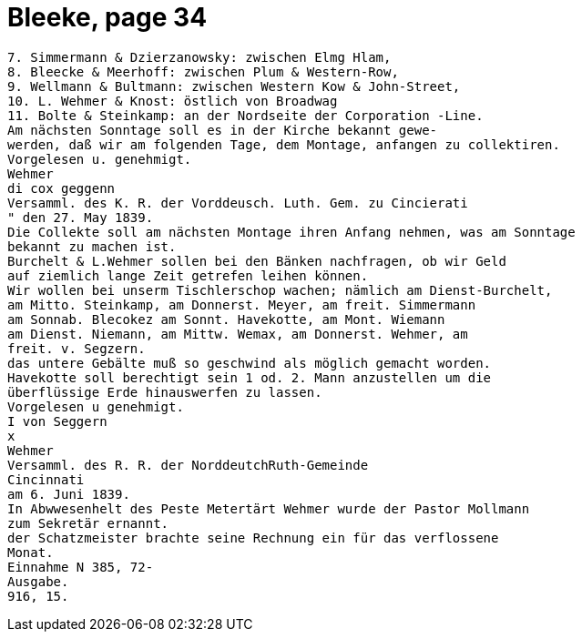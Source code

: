 = Bleeke, page 34

....
7. Simmermann & Dzierzanowsky: zwischen Elmg Hlam,
8. Bleecke & Meerhoff: zwischen Plum & Western-Row,
9. Wellmann & Bultmann: zwischen Western Kow & John-Street,
10. L. Wehmer & Knost: östlich von Broadwag
11. Bolte & Steinkamp: an der Nordseite der Corporation -Line.
Am nächsten Sonntage soll es in der Kirche bekannt gewe-
werden, daß wir am folgenden Tage, dem Montage, anfangen zu collektiren.
Vorgelesen u. genehmigt.
Wehmer
di cox geggenn
Versamml. des K. R. der Vorddeusch. Luth. Gem. zu Cincierati
" den 27. May 1839.
Die Collekte soll am nächsten Montage ihren Anfang nehmen, was am Sonntage
bekannt zu machen ist.
Burchelt & L.Wehmer sollen bei den Bänken nachfragen, ob wir Geld
auf ziemlich lange Zeit getrefen leihen können.
Wir wollen bei unserm Tischlerschop wachen; nämlich am Dienst-Burchelt,
am Mitto. Steinkamp, am Donnerst. Meyer, am freit. Simmermann
am Sonnab. Blecokez am Sonnt. Havekotte, am Mont. Wiemann
am Dienst. Niemann, am Mittw. Wemax, am Donnerst. Wehmer, am
freit. v. Segzern.
das untere Gebälte muß so geschwind als möglich gemacht worden.
Havekotte soll berechtigt sein 1 od. 2. Mann anzustellen um die
überflüssige Erde hinauswerfen zu lassen.
Vorgelesen u genehmigt.
I von Seggern
x
Wehmer
Versamml. des R. R. der NorddeutchRuth-Gemeinde
Cincinnati
am 6. Juni 1839.
In Abwwesenhelt des Peste Metertärt Wehmer wurde der Pastor Mollmann
zum Sekretär ernannt.
der Schatzmeister brachte seine Rechnung ein für das verflossene
Monat.
Einnahme N 385, 72-
Ausgabe.
916, 15.
....
